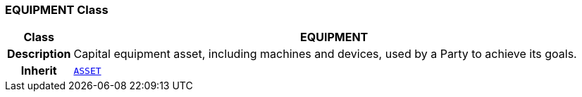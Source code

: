 === EQUIPMENT Class

[cols="^1,3,5"]
|===
h|*Class*
2+^h|*EQUIPMENT*

h|*Description*
2+a|Capital equipment asset, including machines and devices, used by a Party to achieve its goals.

h|*Inherit*
2+|`<<_asset_class,ASSET>>`

|===
